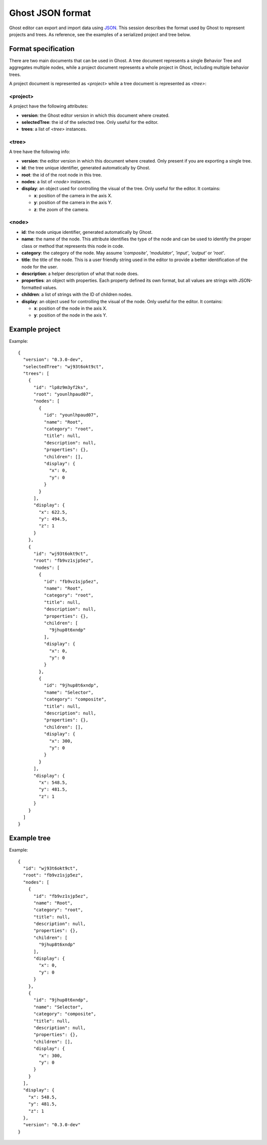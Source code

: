 =================
Ghost JSON format
=================

Ghost editor can export and import data using `JSON <https://en.wikipedia.org/wiki/JSON>`_. This session describes the format used by Ghost to represent projects and trees. As reference, see the examples of a serialized project and tree below.


--------------------
Format specification
--------------------

There are two main documents that can be used in Ghost. A tree document represents a single Behavior Tree and aggregates multiple nodes, while a project document represents a whole project in Ghost, including multiple behavior trees.

A project document is represented as `<project>` while a tree document is represented as `<tree>`:


~~~~~~~~~
<project>
~~~~~~~~~

A project have the following attributes:

- **version**: the Ghost editor version in which this document where created.
- **selectedTree**: the id of the selected tree. Only useful for the editor.
- **trees**: a list of `<tree>` instances.


~~~~~~
<tree>
~~~~~~

A tree have the following info:

- **version**: the editor version in which this document where created. Only present if you are exporting a single tree.
- **id**: the tree unique identifier, generated automatically by Ghost.
- **root**: the id of the root node in this tree.
- **nodes**: a list of `<node>` instances.
- **display**: an object used for controlling the visual of the tree. Only useful for the editor. It contains:

  - **x**: position of the camera in the axis X.
  - **y**: position of the camera in the axis Y.
  - **z**: the zoom of the camera.


~~~~~~
<node>
~~~~~~

- **id**: the node unique identifier, generated automatically by Ghost.
- **name**: the name of the node. This attribute identifies the type of the node and can be used to identify the proper class or method that represents this node in code.
- **category**: the category of the node. May assume `'composite'`, `'modulator'`, `'input'`, `'output'` or `'root'`. 
- **title**: the title of the node. This is a user friendly string used in the editor to provide a better identification of the node for the user.
- **description**: a helper description of what that node does. 
- **properties**: an object with properties. Each property defined its own format, but all values are strings with JSON-formatted values.
- **children**: a list of strings with the ID of children nodes.
- **display**: an object used for controlling the visual of the node. Only useful for the editor. It contains:

  - **x**: position of the node in the axis X.
  - **y**: position of the node in the axis Y.


---------------
Example project
---------------

Example::

    {
      "version": "0.3.0-dev",
      "selectedTree": "wj93t6okt9ct",
      "trees": [
        {
          "id": "lp8z9m3yf2ks",
          "root": "younlhpaud07",
          "nodes": [
            {
              "id": "younlhpaud07",
              "name": "Root",
              "category": "root",
              "title": null,
              "description": null,
              "properties": {},
              "children": [],
              "display": {
                "x": 0,
                "y": 0
              }
            }
          ],
          "display": {
            "x": 622.5,
            "y": 494.5,
            "z": 1
          }
        },
        {
          "id": "wj93t6okt9ct",
          "root": "fb9vz1sjp5ez",
          "nodes": [
            {
              "id": "fb9vz1sjp5ez",
              "name": "Root",
              "category": "root",
              "title": null,
              "description": null,
              "properties": {},
              "children": [
                "9jhup8t6xndp"
              ],
              "display": {
                "x": 0,
                "y": 0
              }
            },
            {
              "id": "9jhup8t6xndp",
              "name": "Selector",
              "category": "composite",
              "title": null,
              "description": null,
              "properties": {},
              "children": [],
              "display": {
                "x": 300,
                "y": 0
              }
            }
          ],
          "display": {
            "x": 548.5,
            "y": 481.5,
            "z": 1
          }
        }
      ]
    }


------------
Example tree
------------

Example::

    {
      "id": "wj93t6okt9ct",
      "root": "fb9vz1sjp5ez",
      "nodes": [
        {
          "id": "fb9vz1sjp5ez",
          "name": "Root",
          "category": "root",
          "title": null,
          "description": null,
          "properties": {},
          "children": [
            "9jhup8t6xndp"
          ],
          "display": {
            "x": 0,
            "y": 0
          }
        },
        {
          "id": "9jhup8t6xndp",
          "name": "Selector",
          "category": "composite",
          "title": null,
          "description": null,
          "properties": {},
          "children": [],
          "display": {
            "x": 300,
            "y": 0
          }
        }
      ],
      "display": {
        "x": 548.5,
        "y": 481.5,
        "z": 1
      },
      "version": "0.3.0-dev"
    }